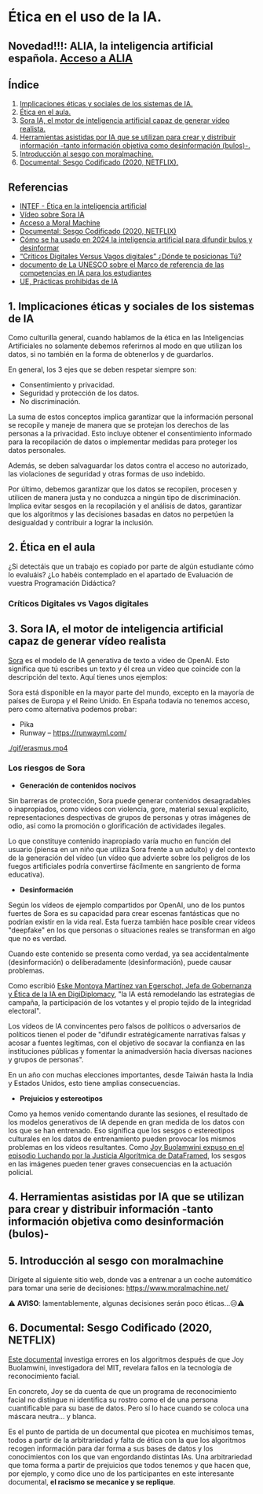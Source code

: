 [[./imagenes/seminario21.PNG]]

* Ética en el uso de la IA.
[[./imagenes/ia_etica.png]]

** Novedad!!!: ALIA, la inteligencia artificial española. [[https://alia.gob.es/][Acceso a ALIA]]


** Índice
    1. [[https://github.com/pbendom3/seminario-IA/blob/main/sesion-2.org#1-implicaciones-%C3%A9ticas-y-sociales-de-los-sistemas-de-ia][Implicaciones éticas y sociales de los sistemas de IA.]]
    2. [[https://github.com/pbendom3/seminario-IA/blob/main/sesion-2.org#2-%C3%A9tica-en-el-aula][Ética en el aula.]]
    3. [[https://github.com/pbendom3/seminario-IA/blob/main/sesion-2.org#2-sora-ia-el-motor-de-inteligencia-artificial-capaz-de-generar-v%C3%ADdeo-realista][Sora IA, el motor de inteligencia artificial capaz de generar vídeo realista.]]
    4. [[https://github.com/pbendom3/seminario-IA/blob/main/sesion-2.org#3-herramientas-asistidas-por-ia-que-se-utilizan-para-crear-y-distribuir-informaci%C3%B3n--tanto-informaci%C3%B3n-objetiva-como-desinformaci%C3%B3n-bulos-][Herramientas asistidas por IA que se utilizan para crear y distribuir información -tanto información objetiva como desinformación (bulos)-.]]
    5. [[https://github.com/pbendom3/seminario-IA/blob/main/sesion-2.org#4-introducci%C3%B3n-al-sesgo-con-moralmachine][Introducción al sesgo con moralmachine.]] 
    6. [[https://github.com/pbendom3/seminario-IA/blob/main/sesion-2.org#5-documental-sesgo-codificado-2020-netflix][Documental: Sesgo Codificado (2020, NETFLIX).]] 
   
** Referencias
- [[https://formacion.intef.es/aulaenabierto/mod/book/view.php?id=5073][INTEF - Ética en la inteligencia artificial]]
- [[https://www.youtube.com/watch?v=SPBn9gwgIsI&t=95s][Vídeo sobre Sora IA]] 
- [[https://www.moralmachine.net/hl/es][Acceso a Moral Machine]]
- [[https://www.netflix.com/es/title/81328723][Documental: Sesgo Codificado (2020, NETFLIX)]] 
- [[https://maldita.es/malditatecnologia/20241230/uso-2024-inteligencia-artificial-bulos-desinformar/][Cómo se ha usado en 2024 la inteligencia artificial para difundir bulos y desinformar]]
-  [[https://www.linkedin.com/pulse/cr%C3%ADticos-digitales-versus-vagos-d%C3%B3nde-te-posicionas-t%C3%BA-%C3%A0ngels-soriano-bo0tf/][“Críticos Digitales Versus Vagos digitales” ¿Dónde te posicionas Tú?]]
- [[https://unesdoc.unesco.org/ark:/48223/pf0000391105][documento de La UNESCO sobre el Marco de referencia de las competencias en IA para los estudiantes]]
- [[https://artificialintelligenceact.eu/es/article/5/][UE, Prácticas prohibidas de IA]]


** 1. Implicaciones éticas y sociales de los sistemas de IA

Como culturilla general, cuando hablamos de la ética en las Inteligencias Artificiales no solamente debemos referirnos al modo en que utilizan los datos, si no también en la forma de obtenerlos y de guardarlos.

[[./imagenes/ethics.png]]

En general, los 3 ejes que se deben respetar siempre son:

- Consentimiento y privacidad.
- Seguridad y protección de los datos.
- No discriminación.

La suma de estos conceptos implica garantizar que la información personal se recopile y maneje de manera que se protejan los derechos de las personas a la privacidad. Esto incluye obtener el consentimiento informado para la recopilación de datos o implementar medidas para proteger los datos personales. 

Además, se deben salvaguardar los datos contra el acceso no autorizado, las violaciones de seguridad y otras formas de uso indebido.

Por último, debemos garantizar que los datos se recopilen, procesen y utilicen de manera justa y no conduzca a ningún tipo de discriminación. Implica evitar sesgos en la recopilación y el análisis de datos, garantizar que los algoritmos y las decisiones basadas en datos no perpetúen la desigualdad y contribuir a lograr la inclusión.


** 2. Ética en el aula

¿Si detectáis que un trabajo es copiado por parte de algún estudiante cómo lo evaluáis? ¿Lo habéis contemplado en el apartado de Evaluación de vuestra Programación Didáctica?

*** Críticos Digitales vs Vagos digitales



** 3. Sora IA, el motor de inteligencia artificial capaz de generar vídeo realista

[[https://sora.com/][Sora]] es el modelo de IA generativa de texto a vídeo de OpenAI. Esto significa que tú escribes un texto y él crea un vídeo que coincide con la descripción del texto. Aquí tienes unos ejemplos:

[[https://www.youtube.com/watch?v=SPBn9gwgIsI&t=95s][./imagenes/sora.PNG]] 

Sora está disponible en la mayor parte del mundo, excepto en la mayoría de países de Europa y el Reino Unido. En España todavía no tenemos acceso, pero como alternativa podemos probar:

- Pika
- Runway -- https://runwayml.com/ 

[[./gif/erasmus.mp4][./gif/erasmus.jpeg]] 

[[./gif/erasmus.mp4]]


*** Los riesgos de Sora

- *Generación de contenidos nocivos*

Sin barreras de protección, Sora puede generar contenidos desagradables o inapropiados, como vídeos con violencia, gore, material sexual explícito, representaciones despectivas de grupos de personas y otras imágenes de odio, así como la promoción o glorificación de actividades ilegales.

Lo que constituye contenido inapropiado varía mucho en función del usuario (piensa en un niño que utiliza Sora frente a un adulto) y del contexto de la generación del vídeo (un vídeo que advierte sobre los peligros de los fuegos artificiales podría convertirse fácilmente en sangriento de forma educativa).

- *Desinformación*

Según los vídeos de ejemplo compartidos por OpenAI, uno de los puntos fuertes de Sora es su capacidad para crear escenas fantásticas que no podrían existir en la vida real. Esta fuerza también hace posible crear vídeos "deepfake" en los que personas o situaciones reales se transforman en algo que no es verdad.

Cuando este contenido se presenta como verdad, ya sea accidentalmente (desinformación) o deliberadamente (desinformación), puede causar problemas.

Como escribió [[https://www.linkedin.com/pulse/navigating-ai-impact-elections-2024-digidiplomacy-icdhe/][Eske Montoya Martínez van Egerschot, Jefa de Gobernanza y Ética de la IA en DigiDiplomacy]], "la IA está remodelando las estrategias de campaña, la participación de los votantes y el propio tejido de la integridad electoral".

Los vídeos de IA convincentes pero falsos de políticos o adversarios de políticos tienen el poder de "difundir estratégicamente narrativas falsas y acosar a fuentes legítimas, con el objetivo de socavar la confianza en las instituciones públicas y fomentar la animadversión hacia diversas naciones y grupos de personas".

En un año con muchas elecciones importantes, desde Taiwán hasta la India y Estados Unidos, esto tiene amplias consecuencias.

- *Prejuicios y estereotipos*

Como ya hemos venido comentando durante las sesiones, el resultado de los modelos generativos de IA depende en gran medida de los datos con los que se han entrenado. Eso significa que los sesgos o estereotipos culturales en los datos de entrenamiento pueden provocar los mismos problemas en los vídeos resultantes. Como [[https://www.datacamp.com/es/podcast/fighting-for-algorithmic-justice-with-dr-joy-buolamwini-artist-in-chief-and-president-of-the-algorithmic-justice-league][Joy Buolamwini expuso en el episodio Luchando por la Justicia Algorítmica de DataFramed]], los sesgos en las imágenes pueden tener graves consecuencias en la actuación policial.


** 4. Herramientas asistidas por IA que se utilizan para crear y distribuir información -tanto información objetiva como desinformación (bulos)-


** 5. Introducción al sesgo con moralmachine

Dirígete al siguiente sitio web, donde vas a entrenar a un coche automático para tomar una serie de decisiones: https://www.moralmachine.net/

[[./imagenes/moral.PNG]]

⚠️ *AVISO*: lamentablemente, algunas decisiones serán poco éticas...😥⚠️

** 6. Documental: Sesgo Codificado (2020, NETFLIX)

[[https://www.netflix.com/es/title/81328723][Este documental]] investiga errores en los algoritmos después de que Joy Buolamwini, investigadora del MIT, revelara fallos en la tecnología de reconocimiento facial.

[[./imagenes/sesgo2.jpeg]]

En concreto, Joy se da cuenta de que un programa de reconocimiento facial no distingue ni identifica su rostro como el de una persona cuantificable para su base de datos. Pero sí lo hace cuando se coloca una máscara neutra... y blanca.

Es el punto de partida de un documental que picotea en muchísimos temas, todos a partir de la arbitrariedad y falta de ética con la que los algoritmos recogen información para dar forma a sus bases de datos y los conocimientos con los que van engordando distintas IAs. Una arbitrariedad que toma forma a partir de prejuicios que todos tenemos y que hacen que, por ejemplo, y como dice uno de los participantes en este interesante documental, *el racismo se mecanice y se replique*.





